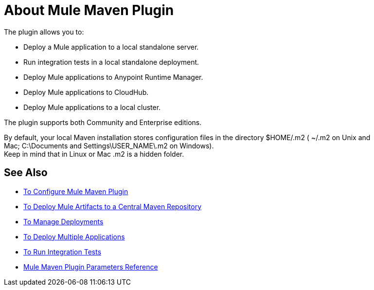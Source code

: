 = About Mule Maven Plugin

The plugin allows you to:

* Deploy a Mule application to a local standalone server.
* Run integration tests in a local standalone deployment.
* Deploy Mule applications to Anypoint Runtime Manager.
* Deploy Mule applications to CloudHub.
* Deploy Mule applications to a local cluster.

The plugin supports both Community and Enterprise editions.

By default, your local Maven installation stores configuration files in the directory $HOME/.m2 ( ~/.m2 on Unix and Mac; C:\Documents and Settings\USER_NAME\.m2 on Windows). +
Keep in mind that in Linux or Mac .m2 is a hidden folder.

== See Also

* link:/maven-tools/mmp-configure-to[To Configure Mule Maven Plugin]
* link:/maven-tools/mmp-deploy-to-repository-to[To Deploy Mule Artifacts to a Central Maven Repository]
* link:/maven-tools/mmp-deploy-manage-to[To Manage Deployments]
* link:/maven-tools/mmp-multiple-applications-deploy-to[To Deploy Multiple Applications]
* link:/maven-tools/mmp-run-integration-tests-to[To Run Integration Tests]
* link:/maven-tools/mmp-parameters-reference[Mule Maven Plugin Parameters Reference]
